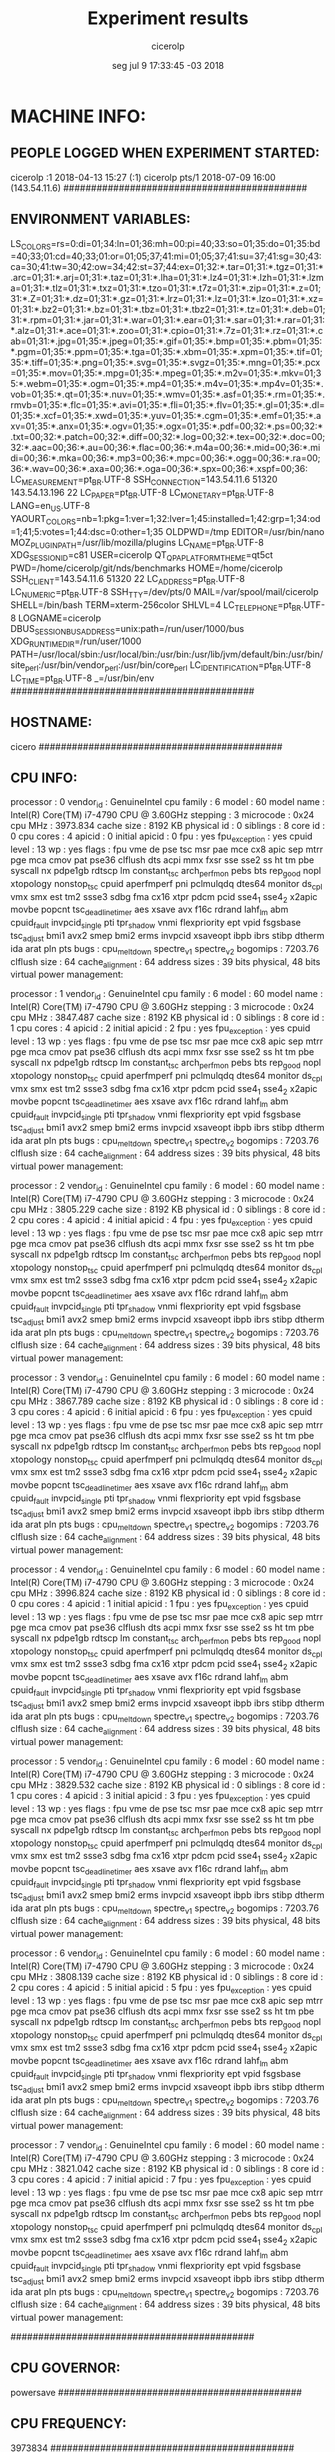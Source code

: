 
#+TITLE: Experiment results
#+DATE: seg jul  9 17:33:45 -03 2018
#+AUTHOR: cicerolp
#+MACHINE: cicero
#+FILE: info.org
 
* MACHINE INFO:
** PEOPLE LOGGED WHEN EXPERIMENT STARTED:
cicerolp :1           2018-04-13 15:27 (:1)
cicerolp pts/1        2018-07-09 16:00 (143.54.11.6)
############################################
** ENVIRONMENT VARIABLES:
LS_COLORS=rs=0:di=01;34:ln=01;36:mh=00:pi=40;33:so=01;35:do=01;35:bd=40;33;01:cd=40;33;01:or=01;05;37;41:mi=01;05;37;41:su=37;41:sg=30;43:ca=30;41:tw=30;42:ow=34;42:st=37;44:ex=01;32:*.tar=01;31:*.tgz=01;31:*.arc=01;31:*.arj=01;31:*.taz=01;31:*.lha=01;31:*.lz4=01;31:*.lzh=01;31:*.lzma=01;31:*.tlz=01;31:*.txz=01;31:*.tzo=01;31:*.t7z=01;31:*.zip=01;31:*.z=01;31:*.Z=01;31:*.dz=01;31:*.gz=01;31:*.lrz=01;31:*.lz=01;31:*.lzo=01;31:*.xz=01;31:*.bz2=01;31:*.bz=01;31:*.tbz=01;31:*.tbz2=01;31:*.tz=01;31:*.deb=01;31:*.rpm=01;31:*.jar=01;31:*.war=01;31:*.ear=01;31:*.sar=01;31:*.rar=01;31:*.alz=01;31:*.ace=01;31:*.zoo=01;31:*.cpio=01;31:*.7z=01;31:*.rz=01;31:*.cab=01;31:*.jpg=01;35:*.jpeg=01;35:*.gif=01;35:*.bmp=01;35:*.pbm=01;35:*.pgm=01;35:*.ppm=01;35:*.tga=01;35:*.xbm=01;35:*.xpm=01;35:*.tif=01;35:*.tiff=01;35:*.png=01;35:*.svg=01;35:*.svgz=01;35:*.mng=01;35:*.pcx=01;35:*.mov=01;35:*.mpg=01;35:*.mpeg=01;35:*.m2v=01;35:*.mkv=01;35:*.webm=01;35:*.ogm=01;35:*.mp4=01;35:*.m4v=01;35:*.mp4v=01;35:*.vob=01;35:*.qt=01;35:*.nuv=01;35:*.wmv=01;35:*.asf=01;35:*.rm=01;35:*.rmvb=01;35:*.flc=01;35:*.avi=01;35:*.fli=01;35:*.flv=01;35:*.gl=01;35:*.dl=01;35:*.xcf=01;35:*.xwd=01;35:*.yuv=01;35:*.cgm=01;35:*.emf=01;35:*.axv=01;35:*.anx=01;35:*.ogv=01;35:*.ogx=01;35:*.pdf=00;32:*.ps=00;32:*.txt=00;32:*.patch=00;32:*.diff=00;32:*.log=00;32:*.tex=00;32:*.doc=00;32:*.aac=00;36:*.au=00;36:*.flac=00;36:*.m4a=00;36:*.mid=00;36:*.midi=00;36:*.mka=00;36:*.mp3=00;36:*.mpc=00;36:*.ogg=00;36:*.ra=00;36:*.wav=00;36:*.axa=00;36:*.oga=00;36:*.spx=00;36:*.xspf=00;36:
LC_MEASUREMENT=pt_BR.UTF-8
SSH_CONNECTION=143.54.11.6 51320 143.54.13.196 22
LC_PAPER=pt_BR.UTF-8
LC_MONETARY=pt_BR.UTF-8
LANG=en_US.UTF-8
YAOURT_COLORS=nb=1:pkg=1:ver=1;32:lver=1;45:installed=1;42:grp=1;34:od=1;41;5:votes=1;44:dsc=0:other=1;35
OLDPWD=/tmp
EDITOR=/usr/bin/nano
MOZ_PLUGIN_PATH=/usr/lib/mozilla/plugins
LC_NAME=pt_BR.UTF-8
XDG_SESSION_ID=c81
USER=cicerolp
QT_QPA_PLATFORMTHEME=qt5ct
PWD=/home/cicerolp/git/nds/benchmarks
HOME=/home/cicerolp
SSH_CLIENT=143.54.11.6 51320 22
LC_ADDRESS=pt_BR.UTF-8
LC_NUMERIC=pt_BR.UTF-8
SSH_TTY=/dev/pts/0
MAIL=/var/spool/mail/cicerolp
SHELL=/bin/bash
TERM=xterm-256color
SHLVL=4
LC_TELEPHONE=pt_BR.UTF-8
LOGNAME=cicerolp
DBUS_SESSION_BUS_ADDRESS=unix:path=/run/user/1000/bus
XDG_RUNTIME_DIR=/run/user/1000
PATH=/usr/local/sbin:/usr/local/bin:/usr/bin:/usr/lib/jvm/default/bin:/usr/bin/site_perl:/usr/bin/vendor_perl:/usr/bin/core_perl
LC_IDENTIFICATION=pt_BR.UTF-8
LC_TIME=pt_BR.UTF-8
_=/usr/bin/env
############################################
** HOSTNAME:
cicero
############################################
** CPU INFO:
processor	: 0
vendor_id	: GenuineIntel
cpu family	: 6
model		: 60
model name	: Intel(R) Core(TM) i7-4790 CPU @ 3.60GHz
stepping	: 3
microcode	: 0x24
cpu MHz		: 3973.834
cache size	: 8192 KB
physical id	: 0
siblings	: 8
core id		: 0
cpu cores	: 4
apicid		: 0
initial apicid	: 0
fpu		: yes
fpu_exception	: yes
cpuid level	: 13
wp		: yes
flags		: fpu vme de pse tsc msr pae mce cx8 apic sep mtrr pge mca cmov pat pse36 clflush dts acpi mmx fxsr sse sse2 ss ht tm pbe syscall nx pdpe1gb rdtscp lm constant_tsc arch_perfmon pebs bts rep_good nopl xtopology nonstop_tsc cpuid aperfmperf pni pclmulqdq dtes64 monitor ds_cpl vmx smx est tm2 ssse3 sdbg fma cx16 xtpr pdcm pcid sse4_1 sse4_2 x2apic movbe popcnt tsc_deadline_timer aes xsave avx f16c rdrand lahf_lm abm cpuid_fault invpcid_single pti tpr_shadow vnmi flexpriority ept vpid fsgsbase tsc_adjust bmi1 avx2 smep bmi2 erms invpcid xsaveopt ibpb ibrs stibp dtherm ida arat pln pts
bugs		: cpu_meltdown spectre_v1 spectre_v2
bogomips	: 7203.76
clflush size	: 64
cache_alignment	: 64
address sizes	: 39 bits physical, 48 bits virtual
power management:

processor	: 1
vendor_id	: GenuineIntel
cpu family	: 6
model		: 60
model name	: Intel(R) Core(TM) i7-4790 CPU @ 3.60GHz
stepping	: 3
microcode	: 0x24
cpu MHz		: 3847.487
cache size	: 8192 KB
physical id	: 0
siblings	: 8
core id		: 1
cpu cores	: 4
apicid		: 2
initial apicid	: 2
fpu		: yes
fpu_exception	: yes
cpuid level	: 13
wp		: yes
flags		: fpu vme de pse tsc msr pae mce cx8 apic sep mtrr pge mca cmov pat pse36 clflush dts acpi mmx fxsr sse sse2 ss ht tm pbe syscall nx pdpe1gb rdtscp lm constant_tsc arch_perfmon pebs bts rep_good nopl xtopology nonstop_tsc cpuid aperfmperf pni pclmulqdq dtes64 monitor ds_cpl vmx smx est tm2 ssse3 sdbg fma cx16 xtpr pdcm pcid sse4_1 sse4_2 x2apic movbe popcnt tsc_deadline_timer aes xsave avx f16c rdrand lahf_lm abm cpuid_fault invpcid_single pti tpr_shadow vnmi flexpriority ept vpid fsgsbase tsc_adjust bmi1 avx2 smep bmi2 erms invpcid xsaveopt ibpb ibrs stibp dtherm ida arat pln pts
bugs		: cpu_meltdown spectre_v1 spectre_v2
bogomips	: 7203.76
clflush size	: 64
cache_alignment	: 64
address sizes	: 39 bits physical, 48 bits virtual
power management:

processor	: 2
vendor_id	: GenuineIntel
cpu family	: 6
model		: 60
model name	: Intel(R) Core(TM) i7-4790 CPU @ 3.60GHz
stepping	: 3
microcode	: 0x24
cpu MHz		: 3805.229
cache size	: 8192 KB
physical id	: 0
siblings	: 8
core id		: 2
cpu cores	: 4
apicid		: 4
initial apicid	: 4
fpu		: yes
fpu_exception	: yes
cpuid level	: 13
wp		: yes
flags		: fpu vme de pse tsc msr pae mce cx8 apic sep mtrr pge mca cmov pat pse36 clflush dts acpi mmx fxsr sse sse2 ss ht tm pbe syscall nx pdpe1gb rdtscp lm constant_tsc arch_perfmon pebs bts rep_good nopl xtopology nonstop_tsc cpuid aperfmperf pni pclmulqdq dtes64 monitor ds_cpl vmx smx est tm2 ssse3 sdbg fma cx16 xtpr pdcm pcid sse4_1 sse4_2 x2apic movbe popcnt tsc_deadline_timer aes xsave avx f16c rdrand lahf_lm abm cpuid_fault invpcid_single pti tpr_shadow vnmi flexpriority ept vpid fsgsbase tsc_adjust bmi1 avx2 smep bmi2 erms invpcid xsaveopt ibpb ibrs stibp dtherm ida arat pln pts
bugs		: cpu_meltdown spectre_v1 spectre_v2
bogomips	: 7203.76
clflush size	: 64
cache_alignment	: 64
address sizes	: 39 bits physical, 48 bits virtual
power management:

processor	: 3
vendor_id	: GenuineIntel
cpu family	: 6
model		: 60
model name	: Intel(R) Core(TM) i7-4790 CPU @ 3.60GHz
stepping	: 3
microcode	: 0x24
cpu MHz		: 3867.789
cache size	: 8192 KB
physical id	: 0
siblings	: 8
core id		: 3
cpu cores	: 4
apicid		: 6
initial apicid	: 6
fpu		: yes
fpu_exception	: yes
cpuid level	: 13
wp		: yes
flags		: fpu vme de pse tsc msr pae mce cx8 apic sep mtrr pge mca cmov pat pse36 clflush dts acpi mmx fxsr sse sse2 ss ht tm pbe syscall nx pdpe1gb rdtscp lm constant_tsc arch_perfmon pebs bts rep_good nopl xtopology nonstop_tsc cpuid aperfmperf pni pclmulqdq dtes64 monitor ds_cpl vmx smx est tm2 ssse3 sdbg fma cx16 xtpr pdcm pcid sse4_1 sse4_2 x2apic movbe popcnt tsc_deadline_timer aes xsave avx f16c rdrand lahf_lm abm cpuid_fault invpcid_single pti tpr_shadow vnmi flexpriority ept vpid fsgsbase tsc_adjust bmi1 avx2 smep bmi2 erms invpcid xsaveopt ibpb ibrs stibp dtherm ida arat pln pts
bugs		: cpu_meltdown spectre_v1 spectre_v2
bogomips	: 7203.76
clflush size	: 64
cache_alignment	: 64
address sizes	: 39 bits physical, 48 bits virtual
power management:

processor	: 4
vendor_id	: GenuineIntel
cpu family	: 6
model		: 60
model name	: Intel(R) Core(TM) i7-4790 CPU @ 3.60GHz
stepping	: 3
microcode	: 0x24
cpu MHz		: 3996.824
cache size	: 8192 KB
physical id	: 0
siblings	: 8
core id		: 0
cpu cores	: 4
apicid		: 1
initial apicid	: 1
fpu		: yes
fpu_exception	: yes
cpuid level	: 13
wp		: yes
flags		: fpu vme de pse tsc msr pae mce cx8 apic sep mtrr pge mca cmov pat pse36 clflush dts acpi mmx fxsr sse sse2 ss ht tm pbe syscall nx pdpe1gb rdtscp lm constant_tsc arch_perfmon pebs bts rep_good nopl xtopology nonstop_tsc cpuid aperfmperf pni pclmulqdq dtes64 monitor ds_cpl vmx smx est tm2 ssse3 sdbg fma cx16 xtpr pdcm pcid sse4_1 sse4_2 x2apic movbe popcnt tsc_deadline_timer aes xsave avx f16c rdrand lahf_lm abm cpuid_fault invpcid_single pti tpr_shadow vnmi flexpriority ept vpid fsgsbase tsc_adjust bmi1 avx2 smep bmi2 erms invpcid xsaveopt ibpb ibrs stibp dtherm ida arat pln pts
bugs		: cpu_meltdown spectre_v1 spectre_v2
bogomips	: 7203.76
clflush size	: 64
cache_alignment	: 64
address sizes	: 39 bits physical, 48 bits virtual
power management:

processor	: 5
vendor_id	: GenuineIntel
cpu family	: 6
model		: 60
model name	: Intel(R) Core(TM) i7-4790 CPU @ 3.60GHz
stepping	: 3
microcode	: 0x24
cpu MHz		: 3829.532
cache size	: 8192 KB
physical id	: 0
siblings	: 8
core id		: 1
cpu cores	: 4
apicid		: 3
initial apicid	: 3
fpu		: yes
fpu_exception	: yes
cpuid level	: 13
wp		: yes
flags		: fpu vme de pse tsc msr pae mce cx8 apic sep mtrr pge mca cmov pat pse36 clflush dts acpi mmx fxsr sse sse2 ss ht tm pbe syscall nx pdpe1gb rdtscp lm constant_tsc arch_perfmon pebs bts rep_good nopl xtopology nonstop_tsc cpuid aperfmperf pni pclmulqdq dtes64 monitor ds_cpl vmx smx est tm2 ssse3 sdbg fma cx16 xtpr pdcm pcid sse4_1 sse4_2 x2apic movbe popcnt tsc_deadline_timer aes xsave avx f16c rdrand lahf_lm abm cpuid_fault invpcid_single pti tpr_shadow vnmi flexpriority ept vpid fsgsbase tsc_adjust bmi1 avx2 smep bmi2 erms invpcid xsaveopt ibpb ibrs stibp dtherm ida arat pln pts
bugs		: cpu_meltdown spectre_v1 spectre_v2
bogomips	: 7203.76
clflush size	: 64
cache_alignment	: 64
address sizes	: 39 bits physical, 48 bits virtual
power management:

processor	: 6
vendor_id	: GenuineIntel
cpu family	: 6
model		: 60
model name	: Intel(R) Core(TM) i7-4790 CPU @ 3.60GHz
stepping	: 3
microcode	: 0x24
cpu MHz		: 3808.139
cache size	: 8192 KB
physical id	: 0
siblings	: 8
core id		: 2
cpu cores	: 4
apicid		: 5
initial apicid	: 5
fpu		: yes
fpu_exception	: yes
cpuid level	: 13
wp		: yes
flags		: fpu vme de pse tsc msr pae mce cx8 apic sep mtrr pge mca cmov pat pse36 clflush dts acpi mmx fxsr sse sse2 ss ht tm pbe syscall nx pdpe1gb rdtscp lm constant_tsc arch_perfmon pebs bts rep_good nopl xtopology nonstop_tsc cpuid aperfmperf pni pclmulqdq dtes64 monitor ds_cpl vmx smx est tm2 ssse3 sdbg fma cx16 xtpr pdcm pcid sse4_1 sse4_2 x2apic movbe popcnt tsc_deadline_timer aes xsave avx f16c rdrand lahf_lm abm cpuid_fault invpcid_single pti tpr_shadow vnmi flexpriority ept vpid fsgsbase tsc_adjust bmi1 avx2 smep bmi2 erms invpcid xsaveopt ibpb ibrs stibp dtherm ida arat pln pts
bugs		: cpu_meltdown spectre_v1 spectre_v2
bogomips	: 7203.76
clflush size	: 64
cache_alignment	: 64
address sizes	: 39 bits physical, 48 bits virtual
power management:

processor	: 7
vendor_id	: GenuineIntel
cpu family	: 6
model		: 60
model name	: Intel(R) Core(TM) i7-4790 CPU @ 3.60GHz
stepping	: 3
microcode	: 0x24
cpu MHz		: 3821.042
cache size	: 8192 KB
physical id	: 0
siblings	: 8
core id		: 3
cpu cores	: 4
apicid		: 7
initial apicid	: 7
fpu		: yes
fpu_exception	: yes
cpuid level	: 13
wp		: yes
flags		: fpu vme de pse tsc msr pae mce cx8 apic sep mtrr pge mca cmov pat pse36 clflush dts acpi mmx fxsr sse sse2 ss ht tm pbe syscall nx pdpe1gb rdtscp lm constant_tsc arch_perfmon pebs bts rep_good nopl xtopology nonstop_tsc cpuid aperfmperf pni pclmulqdq dtes64 monitor ds_cpl vmx smx est tm2 ssse3 sdbg fma cx16 xtpr pdcm pcid sse4_1 sse4_2 x2apic movbe popcnt tsc_deadline_timer aes xsave avx f16c rdrand lahf_lm abm cpuid_fault invpcid_single pti tpr_shadow vnmi flexpriority ept vpid fsgsbase tsc_adjust bmi1 avx2 smep bmi2 erms invpcid xsaveopt ibpb ibrs stibp dtherm ida arat pln pts
bugs		: cpu_meltdown spectre_v1 spectre_v2
bogomips	: 7203.76
clflush size	: 64
cache_alignment	: 64
address sizes	: 39 bits physical, 48 bits virtual
power management:

############################################
** CPU GOVERNOR:
powersave
############################################
** CPU FREQUENCY:
3973834
############################################
** MEM INFO:
MemTotal:       32892432 kB
MemFree:         6342400 kB
MemAvailable:   30876964 kB
Buffers:        13625288 kB
Cached:         10972792 kB
SwapCached:        23516 kB
Active:         11318404 kB
Inactive:       14420644 kB
Active(anon):     773372 kB
Inactive(anon):   369148 kB
Active(file):   10545032 kB
Inactive(file): 14051496 kB
Unevictable:         152 kB
Mlocked:             152 kB
SwapTotal:      36181676 kB
SwapFree:       35262380 kB
Dirty:               136 kB
Writeback:             0 kB
AnonPages:       1114360 kB
Mapped:            42520 kB
Shmem:              1540 kB
Slab:             518188 kB
SReclaimable:     404772 kB
SUnreclaim:       113416 kB
KernelStack:        8576 kB
PageTables:        35660 kB
NFS_Unstable:          0 kB
Bounce:                0 kB
WritebackTmp:          0 kB
CommitLimit:    52627892 kB
Committed_AS:    5281096 kB
VmallocTotal:   34359738367 kB
VmallocUsed:           0 kB
VmallocChunk:          0 kB
HardwareCorrupted:     0 kB
AnonHugePages:    888832 kB
ShmemHugePages:        0 kB
ShmemPmdMapped:        0 kB
HugePages_Total:       0
HugePages_Free:        0
HugePages_Rsvd:        0
HugePages_Surp:        0
Hugepagesize:       2048 kB
DirectMap4k:     3253792 kB
DirectMap2M:    30248960 kB
DirectMap1G:           0 kB
############################################
** LINUX AND GCC VERSIONS:
Linux version 4.14.31-1-MANJARO (builduser@development) (gcc version 7.3.1 20180312 (GCC)) #1 SMP PREEMPT Wed Mar 28 21:42:49 UTC 2018
############################################
